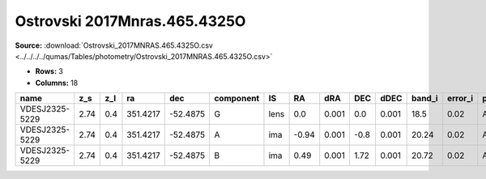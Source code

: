 Ostrovski 2017Mnras.465.4325O
=============================

**Source:** :download:`Ostrovski_2017MNRAS.465.4325O.csv <../../../../qumas/Tables/photometry/Ostrovski_2017MNRAS.465.4325O.csv>`

- **Rows:** 3
- **Columns:** 18

+----------------+------+-----+----------+----------+-----------+------+-------+-------+------+-------+--------+---------+--------------------+-----------+------------+---------------------+-------+
| name           | z_s  | z_l | ra       | dec      | component | IS   | RA    | dRA   | DEC  | dDEC  | band_i | error_i | photometric_system | Telescope | instrument | Bibcode             | notes |
+================+======+=====+==========+==========+===========+======+=======+=======+======+=======+========+=========+====================+===========+============+=====================+=======+
| VDESJ2325-5229 | 2.74 | 0.4 | 351.4217 | -52.4875 | G         | lens | 0.0   | 0.001 | 0.0  | 0.001 | 18.5   | 0.02    | AB                 | DES       | DECam      | 2017MNRAS.465.4325O |       |
+----------------+------+-----+----------+----------+-----------+------+-------+-------+------+-------+--------+---------+--------------------+-----------+------------+---------------------+-------+
| VDESJ2325-5229 | 2.74 | 0.4 | 351.4217 | -52.4875 | A         | ima  | -0.94 | 0.001 | -0.8 | 0.001 | 20.24  | 0.02    | AB                 | DES       | DECam      | 2017MNRAS.465.4325O |       |
+----------------+------+-----+----------+----------+-----------+------+-------+-------+------+-------+--------+---------+--------------------+-----------+------------+---------------------+-------+
| VDESJ2325-5229 | 2.74 | 0.4 | 351.4217 | -52.4875 | B         | ima  | 0.49  | 0.001 | 1.72 | 0.001 | 20.72  | 0.02    | AB                 | DES       | DECam      | 2017MNRAS.465.4325O |       |
+----------------+------+-----+----------+----------+-----------+------+-------+-------+------+-------+--------+---------+--------------------+-----------+------------+---------------------+-------+

